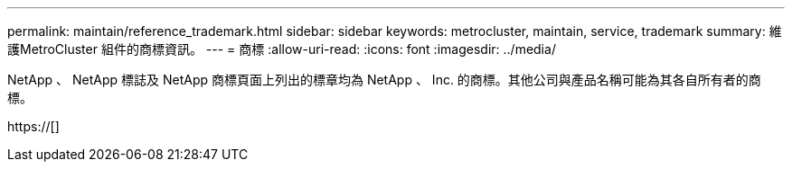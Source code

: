 ---
permalink: maintain/reference_trademark.html 
sidebar: sidebar 
keywords: metrocluster, maintain, service, trademark 
summary: 維護MetroCluster 組件的商標資訊。 
---
= 商標
:allow-uri-read: 
:icons: font
:imagesdir: ../media/


NetApp 、 NetApp 標誌及 NetApp 商標頁面上列出的標章均為 NetApp 、 Inc. 的商標。其他公司與產品名稱可能為其各自所有者的商標。

https://[]
